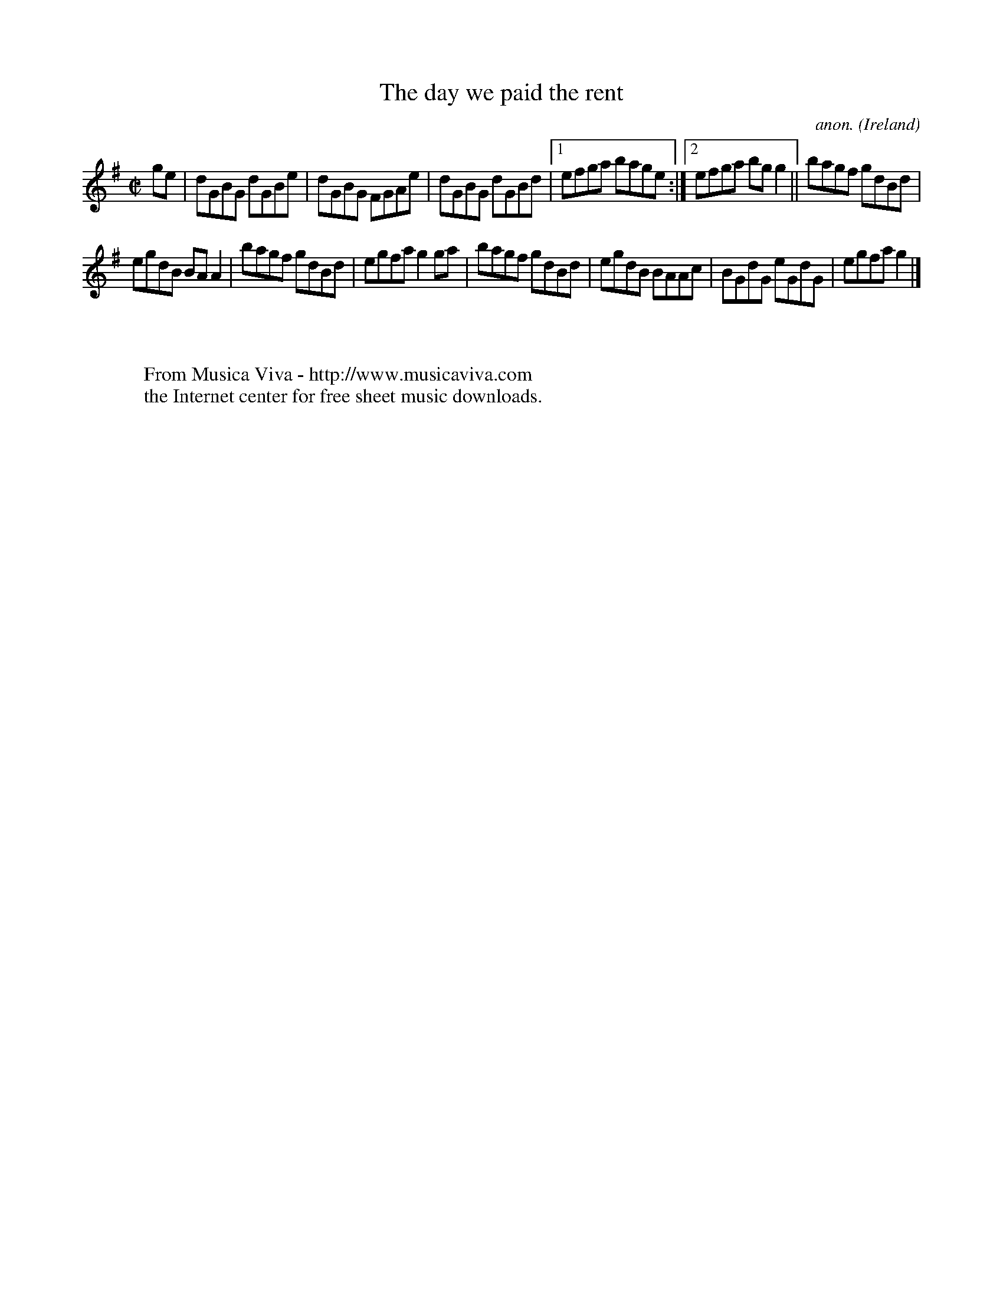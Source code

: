 X:507
T:The day we paid the rent
C:anon.
O:Ireland
B:Francis O'Neill: "The Dance Music of Ireland" (1907) no. 507
R:Reel
Z:Transcribed by Frank Nordberg - http://www.musicaviva.com
F:http://www.musicaviva.com/abc/tunes/ireland/oneill-1001/0507/oneill-1001-0507-1.abc
M:C|
L:1/8
K:G
ge|dGBG dGBe|dGBG FGAe|dGBG dGBd|[1efga bage:|[2efga bgg2||bagf gdBd|
egdB BAA2|bagf gdBd|egfa g2ga|bagf gdBd|egdB BAAc|BGdG eGdG|egfag2|]
W:
W:
W:  From Musica Viva - http://www.musicaviva.com
W:  the Internet center for free sheet music downloads.
